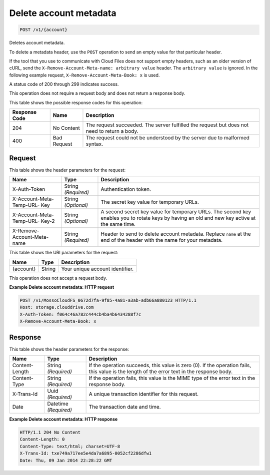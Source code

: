 
.. THIS OUTPUT IS GENERATED FROM THE WADL. DO NOT EDIT.

Delete account metadata
^^^^^^^^^^^^^^^^^^^^^^^^^^^^^^^^^^^^^^^^^^^^^^^^^^^^^^^^^^^^^^^^^^^^^^^^^^^^^^^^

.. code::

    POST /v1/{account}

Deletes account metadata.

To delete a metadata header, use the ``POST`` operation to send an empty value for that particular header.

If the tool that you use to communicate with Cloud Files does not support empty headers, such as an older version of cURL, send the ``X-Remove-Account-Meta-name: arbitrary value`` header. The ``arbitrary value`` is ignored. In the following example request, ``X-Remove-Account-Meta-Book: x`` is used.

A status code of 200 through 299 indicates success.

This operation does not require a request body and does not return a response body.



This table shows the possible response codes for this operation:


+--------------------------+-------------------------+-------------------------+
|Response Code             |Name                     |Description              |
+==========================+=========================+=========================+
|204                       |No Content               |The request succeeded.   |
|                          |                         |The server fulfilled the |
|                          |                         |request but does not     |
|                          |                         |need to return a body.   |
+--------------------------+-------------------------+-------------------------+
|400                       |Bad Request              |The request could not be |
|                          |                         |understood by the server |
|                          |                         |due to malformed syntax. |
+--------------------------+-------------------------+-------------------------+


Request
""""""""""""""""


This table shows the header parameters for the request:

+--------------------------+-------------------------+-------------------------+
|Name                      |Type                     |Description              |
+==========================+=========================+=========================+
|X-Auth-Token              |String *(Required)*      |Authentication token.    |
+--------------------------+-------------------------+-------------------------+
|X-Account-Meta-Temp-URL-  |String *(Optional)*      |The secret key value for |
|Key                       |                         |temporary URLs.          |
+--------------------------+-------------------------+-------------------------+
|X-Account-Meta-Temp-URL-  |String *(Optional)*      |A second secret key      |
|Key-2                     |                         |value for temporary      |
|                          |                         |URLs. The second key     |
|                          |                         |enables you to rotate    |
|                          |                         |keys by having an old    |
|                          |                         |and new key active at    |
|                          |                         |the same time.           |
+--------------------------+-------------------------+-------------------------+
|X-Remove-Account-Meta-name|String *(Required)*      |Header to send to delete |
|                          |                         |account metadata.        |
|                          |                         |Replace ``name`` at the  |
|                          |                         |end of the header with   |
|                          |                         |the name for your        |
|                          |                         |metadata.                |
+--------------------------+-------------------------+-------------------------+




This table shows the URI parameters for the request:

+--------------------------+-------------------------+-------------------------+
|Name                      |Type                     |Description              |
+==========================+=========================+=========================+
|{account}                 |String                   |Your unique account      |
|                          |                         |identifier.              |
+--------------------------+-------------------------+-------------------------+





This operation does not accept a request body.




**Example Delete account metadata: HTTP request**


.. code::

    POST /v1/MossoCloudFS_0672d7fa-9f85-4a81-a3ab-adb66a880123 HTTP/1.1
    Host: storage.clouddrive.com
    X-Auth-Token: f064c46a782c444cb4ba4b6434288f7c
    X-Remove-Account-Meta-Book: x


Response
""""""""""""""""


This table shows the header parameters for the response:

+--------------------------+-------------------------+-------------------------+
|Name                      |Type                     |Description              |
+==========================+=========================+=========================+
|Content-Length            |String *(Required)*      |If the operation         |
|                          |                         |succeeds, this value is  |
|                          |                         |zero (0). If the         |
|                          |                         |operation fails, this    |
|                          |                         |value is the length of   |
|                          |                         |the error text in the    |
|                          |                         |response body.           |
+--------------------------+-------------------------+-------------------------+
|Content-Type              |String *(Required)*      |If the operation fails,  |
|                          |                         |this value is the MIME   |
|                          |                         |type of the error text   |
|                          |                         |in the response body.    |
+--------------------------+-------------------------+-------------------------+
|X-Trans-Id                |Uuid *(Required)*        |A unique transaction     |
|                          |                         |identifier for this      |
|                          |                         |request.                 |
+--------------------------+-------------------------+-------------------------+
|Date                      |Datetime *(Required)*    |The transaction date and |
|                          |                         |time.                    |
+--------------------------+-------------------------+-------------------------+







**Example Delete account metadata: HTTP response**


.. code::

    HTTP/1.1 204 No Content
    Content-Length: 0
    Content-Type: text/html; charset=UTF-8
    X-Trans-Id: txe749a717ee5e4da7a6895-0052cf2286dfw1
    Date: Thu, 09 Jan 2014 22:28:22 GMT


